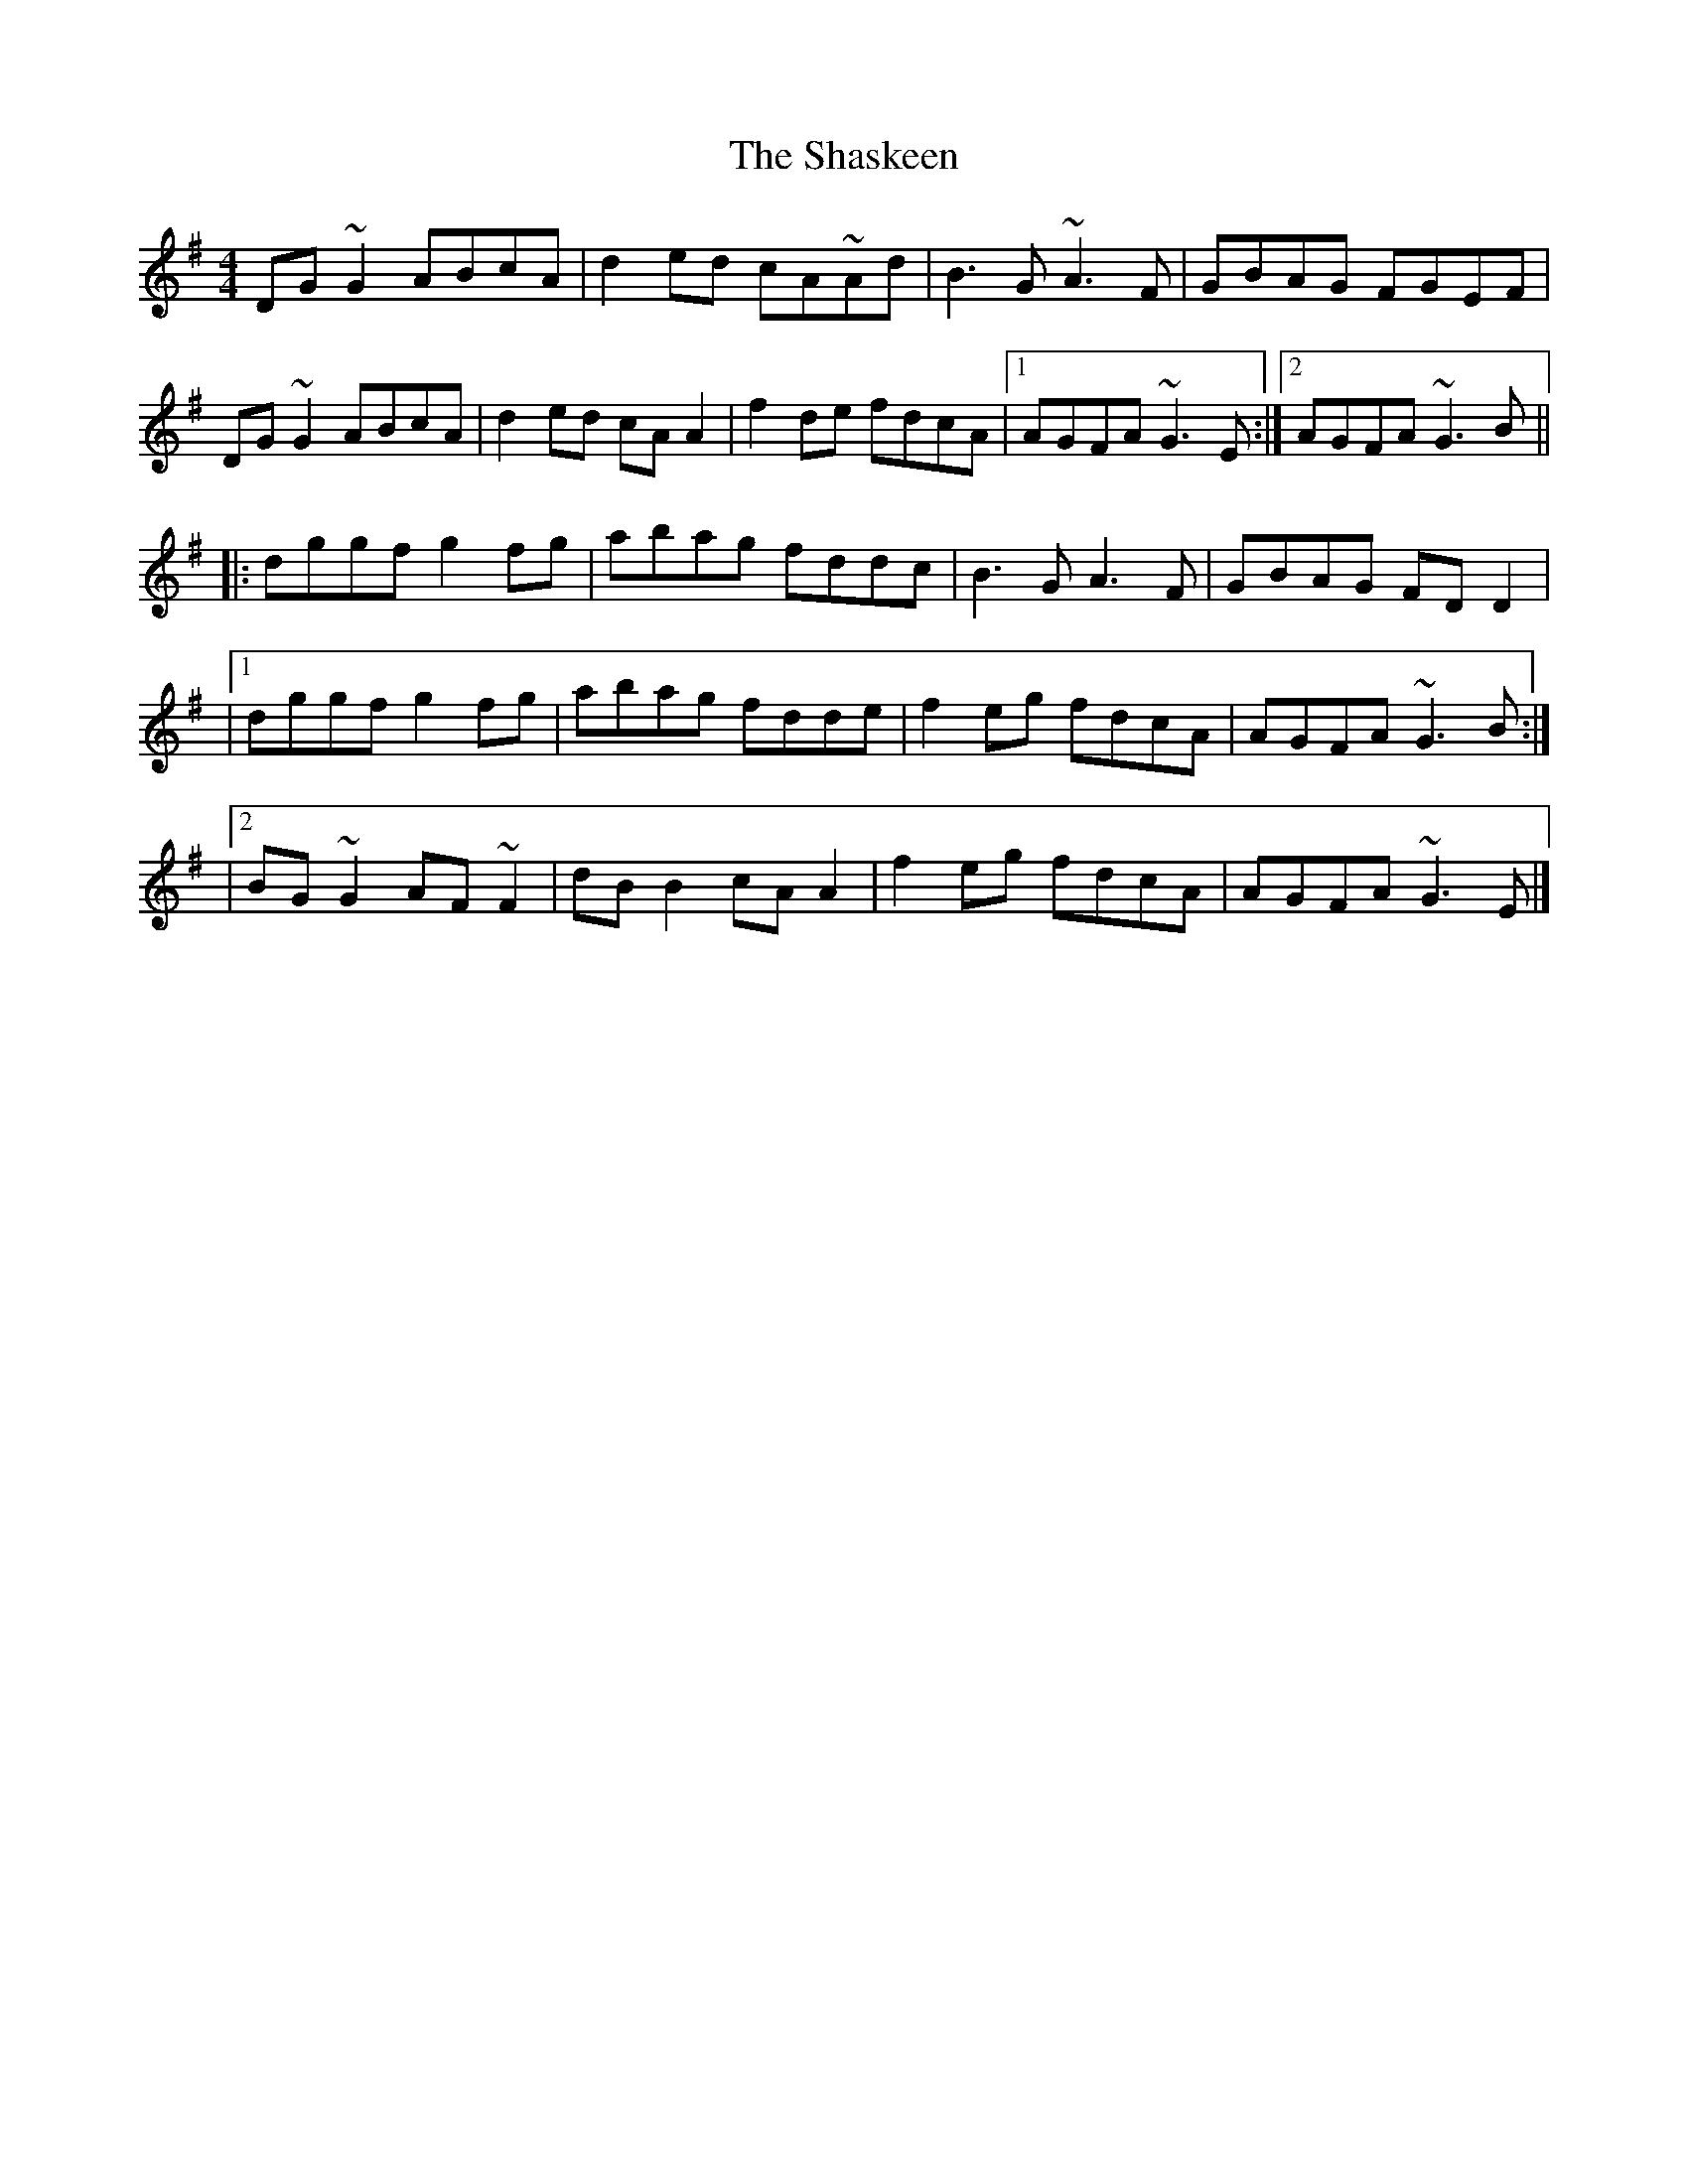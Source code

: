 X: 2
T: The Shaskeen
R: reel
M: 4/4
L: 1/8
K: G
DG~G2 ABcA|d2ed cA~Ad|B3G ~A3F|GBAG FGEF|
DG~G2 ABcA|d2ed cAA2|f2de fdcA|1AGFA ~G3E:|2AGFA ~G3B||
|:dggf g2fg|abag fddc|B3G A3F|GBAG FDD2|
|1dggf g2fg|abag fdde|f2eg fdcA|AGFA ~G3B:|
|2BG~G2 AF~F2|dBB2cAA2|f2eg fdcA|AGFA ~G3E|]

